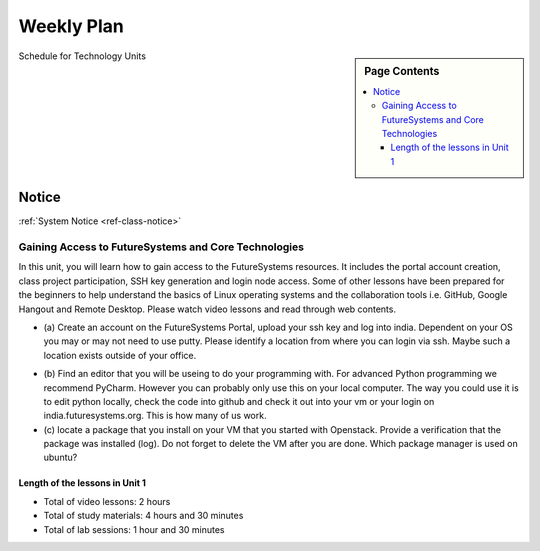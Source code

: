 .. _ref-weekly-plan:

===============================================================================
Weekly Plan
===============================================================================

.. sidebar:: Page Contents

   .. contents::
      :local:
	 
Schedule for Technology Units

.. list-table:: Schedule Section on Technologies
   :widths: 10 30 10 
   :header-rows: 1

   * - Topic
     - Due
   * - **Gaining Access to FutureSystems and Core Technologies**
     - 01/25

.. comment::

   * - **The Basics of OpenStack**
     - 
   * - **Cloudmesh - Cloud Management Software**
     - 
   * - **IT Operations - Automation and Orchestration**
     - 
   * - **Virtual Clusters I (First Appearance of Hadoop)**
     - 
   * - **Virtual Clusters II (Composite Cluster with Sub-Clusters)**
     - 
   * - **Other Technologies**
     - 

Notice
===============================================================================

:ref:`System Notice <ref-class-notice>`

Gaining Access to FutureSystems and Core Technologies
*******************************************************************************

In this unit, you will learn how to gain access to the FutureSystems resources.
It includes the portal account creation, class project participation, SSH key
generation and login node access. Some of other lessons have been prepared for
the beginners to help understand the basics of Linux operating systems and the
collaboration tools i.e. GitHub, Google Hangout and Remote Desktop. Please
watch video lessons and read through web contents. 

.. list-table:: Collaboration Tools
   :widths: 30 10 10 10 10 10
   :header-rows: 1

   * - Topic
     - Video
     - Text
     - Assignment
   * - **Overview and Introduction**
     - `2 mins <https://www.youtube.com/watch?v=ZWzYGwnbZK4&list=PLLO4AVszo1SPYLypeUK0uPc4X6GXwWhcx&index=1>`_
     - `10 mins <lesson/collaboration/overview.html>`_
     - 
   * - **Google**
        - Google+, Hangout, Remote Desktop
     - `4 mins  <https://www.youtube.com/watch?v=kOrWm830vxQ&list=PLLO4AVszo1SPYLypeUK0uPc4X6GXwWhcx&index=2>`_
     - `15 mins  <lesson/collaboration/google.html>`_
     -
   * - **Shell Access**                  
     - `3 mins <https://www.youtube.com/watch?v=aJDXfvOrzRE&index=3&list=PLLO4AVszo1SPYLypeUK0uPc4X6GXwWhcx>`_
     - `10 mins <lesson/collaboration/shell-access.html>`_
     - 
   * - **GitHub**
     - `18 mins <https://www.youtube.com/watch?v=KrAjal1a30w&list=PLLO4AVszo1SPYLypeUK0uPc4X6GXwWhcx&index=4>`_
     - `30 mins <lesson/collaboration/git.html>`_
     - `10 mins <lesson/collaboration/git.html#exercise>`_

.. list-table:: System Access to FutureSystems                                                                              
   :widths: 30 10 10 10 10 10
   :header-rows: 1

   * - Topic
     - Video
     - Text
     - Assignment
   * - **ssh-keygen**
     - `4 mins <https://www.youtube.com/watch?v=pQb2VV1zNIc&feature=em-upload_owner>`_
     - `10 mins <../../accounts/ssh.html#s-using-ssh>`_
     - 
   * - **Account Creation**
     - `12 mins <https://www.youtube.com/watch?v=X6zeVEALzTk>`_
     - `10 mins <../../accounts/accounts.html>`_
     - 
   * - **Remote Login**                                                                             
     - `6 mins <https://mix.office.com/watch/eddgjmovoty0>`_ 
     - `10 mins <lesson/system/futuresystemsuse.html#remote-login>`_
     - 
   * - **Putty for Windows**
     - `11 mins <https://mix.office.com/watch/9z30n7rs67x0>`_
     - `10 mins <lesson/system/futuresystemsuse.html#putty-under-preparation>`_
     - 

* (a) Create an account on the FutureSystems Portal, upload your ssh
  key and log into india. Dependent on your OS you may or may not need
  to use putty. Please identify a location from where you can login
  via ssh. Maybe such a location exists outside of your office.

       
.. list-table:: Linux Basics
   :widths: 30 10 10 10 10 10
   :header-rows: 1

   * - Topic
     - Video
     - Text
     - Assignment
   * - **Overview and Introduction** 
     - `4 mins <https://www.youtube.com/watch?v=2uVZrGPCNcY&list=PLLO4AVszo1SOZF0tvCxLfS4AwkAJ1QKyp&index=1>`_
     - `5 mins <lesson/linux/overview.html>`_
     - 
   * - **Shell Scripting**                                                         
     - `15 mins <https://www.youtube.com/watch?v=TBOG3wmU8ZA&list=PLLO4AVszo1SOZF0tvCxLfS4AwkAJ1QKyp&index=2>`_
     - `30 mins <lesson/linux/shell.html>`_
     - `5 mins <lesson/linux/shell.html#exercises>`_,
       `5 mins <lesson/linux/shell.html#id7>`_,
       `10 mins <lesson/linux/shell.html#id11>`_,
       `10 mins <lesson/linux/shell.html#id14>`_
   * - **Editors**                            
        - Emacs, vi, and nano                                           
     - `5 mins <https://www.youtube.com/watch?v=yHW_qzOzPa0&list=PLLO4AVszo1SOZF0tvCxLfS4AwkAJ1QKyp&index=3>`_
     - `30 mins <lesson/linux/editors.html>`_
     - see (b) below
   * - **Python**                             
        - virtualenv, Pypi                                                                                
     - `27 mins <https://www.youtube.com/watch?v=e_RuGr1dL0c&index=7&list=PLLO4AVszo1SOZF0tvCxLfS4AwkAJ1QKyp>`_
     - `1 hour <lesson/linux/python.html>`_
     - `30 mins <lesson/linux/python.html#exercises>`_
   * - **Package Managers**                   
        - yum, apt-get, and brew                                                      
     - `3 mins <https://www.youtube.com/watch?v=Onn9SKdUDUc&list=PLLO4AVszo1SOZF0tvCxLfS4AwkAJ1QKyp&index=4>`_
     - `10 mins <lesson/linux/packagemanagement.html>`_
     - see (c) below
   * - **Advanced SSH**
        - SSH Config and Tunnel
     - `3 mins <https://www.youtube.com/watch?v=eYanElmtqMo&index=6&list=PLLO4AVszo1SOZF0tvCxLfS4AwkAJ1QKyp>`_
     - `20 mins <lesson/linux/advancedssh.html>`_
     - `5 mins <lesson/linux/advancedssh.html#exercise-i>`_, 
       `5 mins <lesson/linux/advancedssh.html#exercise-ii>`_
   * - **Modules**
     - `3 mins <https://www.youtube.com/watch?v=0mBERd57pZ8&list=PLLO4AVszo1SOZF0tvCxLfS4AwkAJ1QKyp&index=6>`_
     - `10 mins <../ lesson/linux/modules.html>`_
     - `5 mins <lesson/linux/modules.html#exercises>`_

* (b) Find an editor that you will be useing to do your programming
  with. For advanced Python programming we recommend PyCharm. However
  you can probably only use this on your local computer. The way you
  could use it is to edit python locally, check the code into github
  and check it out into your vm or your login on
  india.futuresystems.org. This is how many of us work.
* (c) locate a package that you install on your VM that you started
  with Openstack. Provide a verification that the package was
  installed (log). Do not forget to delete the VM after you are
  done. Which package manager is used on ubuntu?

Length of the lessons in Unit 1
^^^^^^^^^^^^^^^^^^^^^^^^^^^^^^^^^^^^^^^^^^^^^^^^^^^^^^^^^^^^^^^^^^^^^^^^^^^^^^^

* Total of video lessons: 2 hours
* Total of study materials: 4 hours and 30 minutes
* Total of lab sessions: 1 hour and 30 minutes

.. comment::

        Unit 2
        -------------------------------------------------------------------------------

        Introduction to OpenStack and Public Clouds
        *******************************************************************************

        OpenStack is a open-source cloud computing software platform and a
        community-driven project. You can use OpenStack to build a cloud infrastructure
        in your public or private network, or you can simply use cloud software for
        your services. The lessons in this week are specifically prepared to try
        OpenStack Software and give you the confidence and understanding of using IaaS
        cloud platforms. There are tutorial lessons to explore OpenStack web dashboard
        (Horizon) and compute engine (Nova) including Public Clouds e.g. Amazon EC2 or
        Microsoft Azure.

        .. list-table:: Basics of OpenStack
           :widths: 30 10 10 10 10 10
           :header-rows: 1

           * - Topic
             - Video
             - Text
             - Assignment
             - Study Material By
             - HW Due
           * - **Introduction and Overview**
             - `12 mins <https://mix.office.com/watch/u7uovy9i06jo>`_
             - `10 mins <lesson/iaas/overview_openstack.html>`_
             - 
             - 03/30
             - 
           * - **OpenStack for Beginners**
             - `27 mins <https://mix.office.com/watch/1r7zifdtjoa6j>`_
             -
             -
             - 03/30
             - 
           * - -- Compute Engine (Nova)
             -
             - `1 hour <lesson/iaas/openstack.html>`_
             - `30 mins <lesson/iaas/openstack.html#exercises>`_
             - 03/30
             - 04/10
           * - -- Web Dashboard (Horizon)
             - 
             - `15 mins <lesson/iaas/openstack_horizon.html>`_
             - `15 mins <lesson/iaas/openstack_horizon.html#exercises>`_
             - 03/30
             - 04/10
           * - **Storage (Swift)**
             - `3 mins <https://mix.office.com/watch/w3rko4itecgc>`_
             - `10 mins <lesson/iaas/openstack.html#swift-storage>`_
             -
             - 03/30
             - 
           * - **Network (Neutron)**
             - `3 mins <https://mix.office.com/watch/1dt5hp0e2grov>`_
             - `10 mins <lesson/iaas/openstack.html#neutron-network>`_
             -
             - 03/30
             - 
           * - **Introduction to OpenStack Juno Release**
             - `2 mins <https://mix.office.com/watch/cz6xehrs9xor>`_
             - `10 mins <lesson/iaas/openstack_juno.html>`_
             - 
             - 03/30
             - 

        .. list-table:: Other IaaS Platforms - Public Commercial Clouds
           :widths: 30 10 10 10 10 10
           :header-rows: 1

           * - Topic
             - Video
             - Text
             - Assignment
             - Study Material By
             - HW Due
           * - **Amazon Web Services (AWS)**
             - `16 mins <https://mix.office.com/watch/1351hz8j187i7>`_
             - `30 mins <lesson/iaas/aws_tutorial.html>`_
             - `45 mins <lesson/iaas/aws_tutorial.html#exercises>`_
               (optional, not required)
             - 03/30
             - 
           * - **Microsoft Azure**
             - `29 mins <https://mix.office.com/watch/kzh0nwvdw6tm>`_
             - `50 mins <lesson/iaas/azure_tutorial.html>`_
             - `10 mins <lesson/iaas/azure_tutorial.html#exercise1>`_
               (optional, not required)
             - 03/30
             - 

        .. list-table:: Additional (optional) Further Study Materials
           :widths: 30 10 10 10 10 10
           :header-rows: 1

           * - Topic
             - Video
             - Text
             - Assignment
             - Study Material By
             - HW Due
           * - **OpenStack for Beginners**
                 - Compute Engine (Nova)
             -
             - `2 hours <../../iaas/index.html>`_
             - `50 mins <../../iaas/openstack.html#exercises>`_
             - Not due
             - Not due
           * - **Other IaaS Platforms**
                - Public Commercial Clouds
                     - Microsoft Azure
             -
             -
             - `50 mins <lesson/iaas/azure_tutorial.html#exercise2>`_
             - Not due
             - Not due

        Length of the lessons in Unit 2
        ^^^^^^^^^^^^^^^^^^^^^^^^^^^^^^^^^^^^^^^^^^^^^^^^^^^^^^^^^^^^^^^^^^^^^^^^^^^^^^^

        * Total of video lessons: 1 hour and 30 minutes
        * Total of study materials: 3 hours and 15 minutes
        * Total of lab sessions: 1 hours 40 minutes


        Unit 3
        -------------------------------------------------------------------------------


        Cloudmesh - Cloud Management Software
        *******************************************************************************

        Cloudmesh is a cloud resource management software written in Python. It
        automates launching multiple VM instances across different cloud platforms
        including Amazon EC2, Microsoft Azure Virtual Machine, HP Cloud, OpenStack, and
        Eucalyptus. The web interface of Cloudmesh helps users and administrators
        manage entire cloud resources with the most cutting-edge technologies such as
        Apache LibCloud, Celery, IPython, Flask, Fabric, Docopt, YAML, MongoDB, and
        Sphinx. Command Line Tools and Rest APIs are also supported.

        .. list-table:: Basics of Cloudmesh
           :widths: 30 10 10 10 10 10
           :header-rows: 1

           * - Topic
             - Video
             - Text
             - Assignment
             - Study Material By
             - HW Due
           * - **Introduction and Overview**
             - `29 mins <http://www.youtube.com/watch?v=njHHjRMb7V8>`_
             - `30 mins <../../cloudmesh/overview.html>`_
             - 
             - 04/06
             - Not due

        .. list-table:: Cloudmesh for Beginners
           :widths: 30 10 10 10 10 10
           :header-rows: 1

           * - Topic
             - Video
             - Text
             - Assignment
             - Study Material By
             - HW Due
           * - **Installation on a local machine**
             - `18 mins <http://www.youtube.com/watch?v=lGiJifD0VgU>`_
             - `30 mins <../../cloudmesh/setup/quickstart.html>`_
             - (not required, only read the text and watch the video)
             - 04/06
             - N/A
           * - **Installation on a virtual machine OpenStack**
             - `33 mins <http://www.youtube.com/watch?v=rcecpgm-47g>`_
             - `30 mins <../../cloudmesh/setup/setup_openstack.html>`_
             - follow the text and video
             - 04/06
             - 04/17
           * - **Command Line Tools (CLI)**
             - `12 mins <http://www.youtube.com/watch?v=hdq-t-ggkXA>`_
             - `30 mins <../../cloudmesh/shell/index.html>`_
             - use the previously created VM and follow text and video
               use `cm help` and review man pages
             - 04/06
             - 04/17
           * - **Web Interface (GUI)**
             - `16 mins <http://www.youtube.com/watch?v=l_P4G85rysA>`_
             - `30 mins <../../cloudmesh/gui/index.html>`_
             - `Excersise 4: 20 mins <../../cloudmesh/api/exercises.html#exercise-4>`_ (optional)
             - 04/06
             - 04/17
           * - **Python APIs**
             - `15 mins <http://www.youtube.com/watch?v=xOL_-Sfh9MA>`_ 
             - `30 mins <../../cloudmesh/api/index.html>`_
             - `Excersise 1 (10 mins) <../../cloudmesh/api/exercises.html#exercise-1>`_, `Excersise 2 (10 mins) <../../cloudmesh/api/exercises.html#exercise-2>`_
             - 04/06
             - 04/17
           * - **IPython on Cloudmesh** (optional)
             - `15 mins <http://www.youtube.com/watch?v=1dn_av-zC00>`_
             - `20 mins <../../cloudmesh/ipython.html>`_
             -  (not required, only read text and watch video)
             - 04/06
             - N/A


               

               
        .. list-table:: Advanced Cloudmesh
           :widths: 30 10 10 10 10 10
           :header-rows: 1

           * - Topic
             - Video
             - Text
             - Assignment
             - Study Material By
             - HW Due
           * - **Adding new Commands via a Python Package**
             - `5 mins <https://www.youtube.com/watch?v=UFLyCVpDhgI&feature=em-upload_owner>`_
             - `5 mins <http://cloudmesh.github.io/cmd3/manual.html#generating-independent-packages>`_
             - `1 hour <../../cloudmesh/cm/cmd3.html#exercise-1>`_
             - 04/06 
             - 04/17
           * - **Virtual Clusters with Cloudmesh**
                - SSH Connections between nodes, Host Configuration
             - `5 mins <https://mix.office.com/watch/lk39mr08k0ox>`_
             - `20 mins <../../cloudmesh/cm/_cm-cluster.html>`_
             - see text and video
             - 04/06
             - 04/17

        ..   * - **Introduction and Overview**
             - Not yet available
             - Not yet available
             - 
             - 04/06
             - 04/10
           * - **VM Management**
             - Not yet available
             - Not yet available
             - see text and video
             - 04/06
             - 04/10

        Length of the lessons in Unit 3
        ^^^^^^^^^^^^^^^^^^^^^^^^^^^^^^^^^^^^^^^^^^^^^^^^^^^^^^^^^^^^^^^^^^^^^^^^^^^^^^^

        * Total of video lessons: 2 hours and 33 minutes
        * Total of study materials: 4 hours and 15 minutes
        * Total of lab sessions: 1 hour and 30 minutes
                  
        Unit 4
        -------------------------------------------------------------------------------

        In this week, you will learn open-source configuration management (CM)
        software as part of IT automation and orchestration. We focus on Ansible and
        OpenStack Heat to review the system configuration and management but Salt,
        Puppet, Chef, and Juju are introduced to explore other tools as well. With
        different features of these software, you will see which tool is ideal for your
        system environment and understand basic CM techniques. We have a few lab
        sessions to provide hands-on experience about deploying and configuring
        applications on IT infrastructure.

        IT Operations - Automation and Orchestration
        *******************************************************************************

        .. list-table:: DevOps Tools
           :widths: 30 10 10 10 10 10
           :header-rows: 1

           * - Topic
             - Video
             - Text
             - Assignment
             - Study Material By
             - HW Due
           * - Ansible
             - `17 mins <https://www.youtube.com/watch?v=JTv1QWjTWS8&index=1&list=PLLO4AVszo1SOkNPAv4E824AFScdduO9NF>`_
             - :ref:`1.5 hours <ref-class-lesson-devops-ansible>`
             - :ref:`30 mins <ref-class-lesson-devops-ansible-lab>`
             - 04/21
             - 04/24
           * - SaltStack
             -
             - :ref:`1.5 hours <ref-class-lesson-devops-saltstack>`
             - :ref:`10 mins <ref-class-lesson-devops-saltstack-exercises>` (optional)
             - 
             -
           * - Puppet
             -
             - :ref:`1 hour <ref-class-lesson-devops-puppet>`
             - :ref:`20 mins <ref-class-lesson-devops-puppet-exercises>` (optional)
             - 
             - 
           * - Chef
             - `35 mins <https://mix.office.com/watch/1g90jbv8llv0j>`_
             - :ref:`1 hour <ref-class-lesson-devops-chef>`
             - :ref:`30 mins <ref-class-lesson-devops-chef-exercises>` (optional)
             - 04/21
             -
           * - OpenStack Heat
             - `20 mins <https://mix.office.com/watch/1ry7jrkuvkfwh>`_
             - :ref:`1 hour <ref-class-lesson-devops-openstack-heat>`
             - :ref:`1 hour <ref-class-lesson-devops-openstack-heat-exercises>`
             - 04/21
             - 04/24
           * - Ubuntu Juju
             -
             - :ref:`30 mins <ref-class-lesson-devops-juju>`
             - :ref:`10 mins <ref-class-lesson-devops-juju-exercises>` (optional)
             -
             -
         
        .. .. list-table:: Discussion
           :widths: 30 10 10 10 10 10
           :header-rows: 1

        ..   * - Topic
             - Video
             - Text
             - Assignment
             - Study Material By
             - HW Due
           * - Orchestration vs Collective DevOps
             -
             -
             -
             -
             -
           * - PaaS
             -
             -
             -
             -
             -
           * - Cloudmesh
             -
             -
             -
             -
             -

        Length of the lessons in Unit 4
        ^^^^^^^^^^^^^^^^^^^^^^^^^^^^^^^^^^^^^^^^^^^^^^^^^^^^^^^^^^^^^^^^^^^^^^^^^^^^^^^

        * Total of video lessons: 1 hour and 12 minutes
        * Total of study materials: 2.5 hours
        * Total of lab sessions: 1 hour and 30 minutes

        Additional (optional) Lessons
        """""""""""""""""""""""""""""""""""""""""""""""""""""""""""""""""""""""""""""""

        * Total of optional study materials: 4 hours
        * Total of optional lab sessions: 1 hour and 10 minutes

        Unit 5 
        -------------------------------------------------------------------------------

        This week, you will learn basics of virtual clusters. Typically, analyzing
        large data sets containing unstructured data types requires distributed
        computing resources for data processing with high performance, scalability, and
        availability. With virtualization technology, cluster computing can be more
        flexible, effective and cost-efficient in terms of resource utilization. There
        are three basic tutorials about deploying a virtual cluster, Hadoop cluster and
        MongoDB Sharded cluster which give you a chance to gain some experience of how
        to setup virtual clusters manually and configure software with Cloudmesh. In
        Unit 6, advanced topics of virtual clusters will be discussed.

        Virtual Clusters I
        *******************************************************************************

        **First Appearance of Hadoop**

        .. list-table:: Virtual Clusters I
           :widths: 30 10 10 10 10 10
           :header-rows: 1

           * - Topic
             - Video
             - Text
             - Assignment
             - Study Material By
             - HW Due
           * - **Introduction and Overview**
             - `4 mins <https://mix.office.com/watch/eap9zdqfifgp>`_
             - 
             - see video
             - 04/29
             - 
           * - **Dynamic Deployment of Arbitrary X Software on Virtual Cluster**
             - `4 mins <https://mix.office.com/watch/zukoz9wswe7z>`_
             - 
             - see video
             - 04/29
             - 
           * - **Deploying Virtual Cluster with Cloudmesh**
             - `22 mins <https://www.youtube.com/watch?v=oSlq0287m1Q>`_
             - :ref:`30 mins <ref-class-lesson-deploying-virtual-cluster-with-cloudmesh>`
             - :ref:`10 mins <ref-class-lesson-deploying-virtual-cluster-with-cloudmesh-exercise>` (optional)
             - 04/29
             -
           * - **Deploying Hadoop Cluster**
             -
             - :ref:`45 mins <ref-class-lesson-deploying-hadoop-cluster-manual>`
             - :ref:`20 mins <ref-class-lesson-deploying-hadoop-cluster-manual-exercise>` (optional)
             - 04/29
             -
           * - **Deploying Hadoop Cluster with Cloudmesh**
             -
             - :ref:`30 mins <ref-class-lesson-deploying-hadoop-cluster-with-cloudmesh>`
             - see text
             - 04/29
             -
           * - **Hadoop Example: Word Count**
             - `33 mins <https://mix.office.com/watch/1on4q8t1vcjfh>`_
             - :ref:`1 hour <ref-class-lesson-hadoop-word-count>`
             - see video and text
             - 04/29
             -
           * - **Deploying MongoDB Sharded Cluster**
             - `4 mins <https://mix.office.com/watch/1rx90yz48fqpn>`_
             - :ref:`1 hour <ref-class-lesson-mongodb-sharded-cluster>`
             - see video and text
             - 04/29
             -
           * - **``cluster`` Cloudmesh Command for Virtual Clusters**
                - SSH Connections between nodes, Host Configuration
             - `5 mins <https://mix.office.com/watch/lk39mr08k0ox>`_
             - `20 mins <../../cloudmesh/cm/_cm-cluster.html>`_ (repeated practice)
             - `20 mins <../../cloudmesh/cm/_cm-cluster.html#exercise>`_
             - 04/29
             - 05/01

        ..
           * - **Hadoop Virtual Cluster**
                - Cloudmesh
                - Discussion
                - Advanced Topics with Hadoop
                     - Zookeeper and HBase
                     - Yarn
                     - OpenStack Sahara
             - Not yet available
             - Not yet available
             - 
             - 04/20
             - 04/24

        Length of the lessons in Unit 5
        ^^^^^^^^^^^^^^^^^^^^^^^^^^^^^^^^^^^^^^^^^^^^^^^^^^^^^^^^^^^^^^^^^^^^^^^^^^^^^^^

        * Total of video lessons: 1 hour and 12 minutes
        * Total of study materials: 4 hours and 05 minutes
        * Total of lab sessions:  50 minutes

        Unit 6
        -------------------------------------------------------------------------------


        Virtual Cluster II: Composite Cluster with Sub-Clusters
        *******************************************************************************

        .. list-table:: Virtual Cluster II
           :widths: 30 10 10 10 10 10
           :header-rows: 1

           * - Topic
             - Video
             - Text
             - Assignment
             - Study Material By
             - HW Due
           * - **Composite Cluster with Sub-Clusters** (Not taught in this class)
                - Introduction and Overview
                - Creating a Cross Resource Virtual Cluster
             - Not taught in this class
             - Not taught in this class
             - 
             - 
             - 
           * - **Apache Hadoop YARN**
             - `34 mins <https://mix.office.com/watch/1eopy3tfq6kim>`_
             - :ref:`1 hour <ref-class-lesson-hadoop-yarn>`
             -
             - 05/14
             - 
           * - **Apache ZooKeeper** 
             - `40 mins <https://mix.office.com/watch/1ptxm2uj2s7y3>`_
             - :ref:`1 hour <ref-class-lesson-zookeeper>`
             -
             - 05/14
             - 
           * - **Open MPI Virtual Cluster**
                - Introduction and Overview
                - HPC Stack - MPI
                - Cloudmesh HPC (Not taught in this class)
             - 
             - :ref:`1 hour <ref-class-lesson-openmpi-with-cloudmesh>`
             - 
             - 05/14
             - 
           * - **HPC Queuing System** (optional)
             - `8 mins <https://www.youtube.com/watch?v=6oUsMyDt7gU>`_ (optional)
             - :ref:`1 hour <s-hpc>` (optional)
             -
             - 05/14
             -
           * - **MongoDB Virtual Cluster** (repeated lesson)
                - Introduction and Overview
                - Sharded MongoDB
             - `4 mins <https://mix.office.com/watch/1rx90yz48fqpn>`_
             - :ref:`1 hour <ref-class-lesson-mongodb-sharded-cluster>`
             - 
             - 05/14
             - 

        Length of the lessons in Unit 6
        ^^^^^^^^^^^^^^^^^^^^^^^^^^^^^^^^^^^^^^^^^^^^^^^^^^^^^^^^^^^^^^^^^^^^^^^^^^^^^^^

        * Total of video lessons: 1 hour and 26 minutes
        * Total of study materials: 5 hours

        Unit 7
        -------------------------------------------------------------------------------


        Other Technologies (under preparation)
        *******************************************************************************

        .. list-table:: Other Technologies
           :widths: 30 10 10 10 10 10
           :header-rows: 1

           * - Topic
             - Video
             - Text
             - Assignment
             - Study Material By
             - HW Due
           * - **Docker Basics**
             -
             - :ref:`1 hour <ref-class-lesson-docker>`
             -
             - 05/21
             -
           * - **VM Software - Vagrant**
             - Not yet available
             - :ref:`30 min <ref-virtualization-tools>` 
             - 
             - 05/13
             - 05/15
           * - **Hadoop MRv2**
             -
             - :ref:`1 hour <ref-class-lesson-hadoop2>`
             -
             -
             -
           * - **Hadoop MRv2 with Cloudmesh ``launcher``**
             -
             - :ref:`30 mins <ref-class-lesson-hadoop2-launcher>`
             -
             -
             -
           * - **Apache ZooKeeper** (repeated lesson)
             - `40 mins <https://mix.office.com/watch/1ptxm2uj2s7y3>`_
             - :ref:`1 hour <ref-class-lesson-zookeeper>`
             -
             - 05/21
             - 
           * - **Apache Big Data Stack (ABDS)**
                 - Apache Zookeeper
                 - Apache Storm
                 - Apache Mesos
                 - Apache HBase
                 - Apache Spark
                 - Apache Pig
                 - Apache Hive
             - Not yet available
             - Not yet available
             - 
             - 05/13
             - 05/15
           * - **Glossary**
             - Not yet available
             - Not yet available
             - 
             - 05/13
             - 05/15

        .. comment::

             * - **Virtualization Technologies**
                 - Introduction and Overview
                 - Hypervisors
                     - KVM
                     - Containers (LXC)
                     - Docker
             - Not yet available
             - Not yet available
             - 
             - 05/13
             - 05/15

               - Oracle VirtualBox
               - VMWare

        .. comment::

                Unit 8
                -------------------------------------------------------------------------------


                Future (under preparation)
                *******************************************************************************

                .. list-table:: Future
                   :widths: 30 10 10 10 10 10
                   :header-rows: 1

                   * - Topic
                     - Video
                     - Text
                     - Assignment
                     - Study Material By
                     - HW Due
                   * - **What will the Future Bring**
                     - Not yet available
                     - Not yet available
                     - 
                     - Not due
                     - Not due
                   * - **GE Industrial Internet of Things (IIoT)**
                     - Not yet available
                     - Not yet available
                     - 
                     - Not due
                     - Not due




        .. comment::
           
           * - **Using India OpenStack on Cloudmesh**
             - `5 mins <https://mix.office.com/watch/irhlsfq220zh>`_
             - `30 mins <../../cloudmesh/setup/cloudmesh_yaml.html>`_
             - `10 mins <../../cloudmesh/api/exercises.html#exercise-3>`_
             - 04/06
             - 04/10

